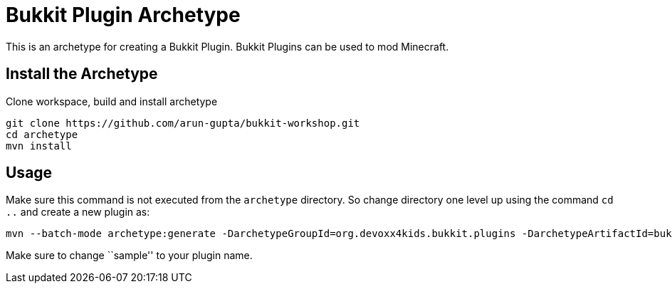 = Bukkit Plugin Archetype

This is an archetype for creating a Bukkit Plugin. Bukkit Plugins can
be used to mod Minecraft.

== Install the Archetype

Clone workspace, build and install archetype

[source,txt]
----
git clone https://github.com/arun-gupta/bukkit-workshop.git
cd archetype
mvn install
----

== Usage

Make sure this command is not executed from the `archetype` directory. So
change directory one level up using the command `cd ..` and create a new plugin as:

[source,text]
----
mvn --batch-mode archetype:generate -DarchetypeGroupId=org.devoxx4kids.bukkit.plugins -DarchetypeArtifactId=bukkit-template -DartifactId=sample
----

Make sure to change ``sample'' to your plugin name.
